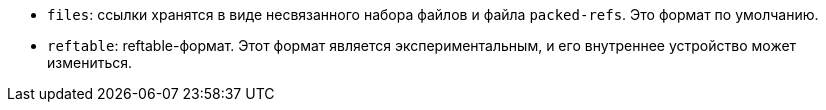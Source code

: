 * `files`: ссылки хранятся в виде несвязанного набора файлов и файла `packed-refs`. Это формат по умолчанию.
* `reftable`: reftable-формат. Этот формат является экспериментальным, и его внутреннее устройство может измениться.
